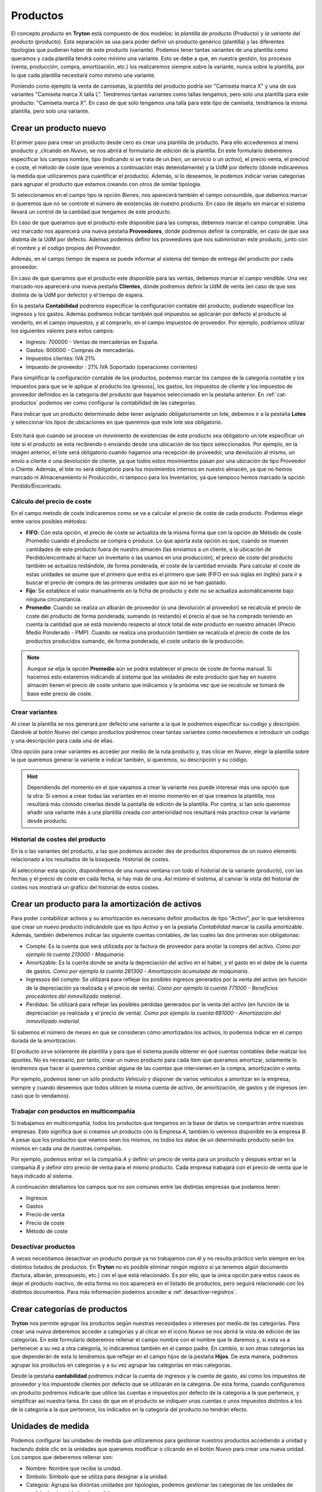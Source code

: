 =========
Productos
=========

El concepto *producto* en **Tryton** está compuesto de dos modelos: *la
plantilla de producto* (Producto) y *la variante del producto*
(producto). Esta separación se usa para poder definir un producto genérico
(plantilla) y las diferentes tipologías que pudieran haber de este producto
(variante). Podemos tener tantas variantes de una plantilla como queramos y
cada plantilla tendrá como mínimo una variante. Esto se debe a que, en nuestra
gestión, los procesos (venta, producción, compra, amortización, etc.) los
realizaremos siempre sobre la variante, nunca sobre la plantilla, por lo que
cada plantilla necesitará como mínimo una variante.

Poniendo como ejemplo la venta de camisetas, la plantilla del producto podría
ser "Camiseta marca X" y una de sus variantes "Camiseta marca X talla L".
Tendremos tantas variantes como tallas tengamos, pero solo una plantilla para
este producto: "Camiseta marca X". En caso de que solo tengamos una talla para
este tipo de camiseta, tendríamos la misma plantilla, pero solo una variante.


Crear un producto nuevo
=======================

El primer paso para crear un producto desde cero es crear una plantilla de
producto. Para ello accederemos al menú producto y ,clicando en *Nuevo*,
se nos abrirá el formulario de edición de la plantilla. En este formulario
deberemos especificar los campos nombre, tipo (indicando si se trata de un
*bien*, un *servicio* o un *activo*), el precio venta, el preciod e coste, el
método de coste (que veremos a continuación más detenidamente) y la
UdM por defecto (donde indicaremos la medida que utilizaremos para cuantificar el
producto). Además, si lo deseamos, le podemos indicar varias categorías para
agrupar el producto que estamos creando con otros de similar tipología.

.. view:: product.template_view_form
   :field: name

   Captura del menú productos

Si seleccionamos en el campo tipo la opción *Bienes*, nos aparecerá también
el campo consumible, que debemos marcar si queremos que no se controle el
número de existencias de nuestro producto. En caso de dejarlo sin marcar el
sistema llevará un control de la cantidad que tengamos de este producto.

En caso de que queramos que el producto este disponible para las compras,
debemos marcar el campo comprable. Una vez marcado nos aparecerá una nueva
pestaña **Proveedores**, dónde podremos definir la comprable, en caso de
que sea distinta de la UdM por defecto. Ademas podemos definir los
proveedores que nos subministran este producto, junto con el
nombre y el codigo propios del Proveedor.

Además, en el campo tiempo de espera se puede informar al sistema del tiempo de
entrega del producto por cada proveedor.

En caso de que queramos que el producto este disponible para las ventas,
debemos marcar el campo vendible. Una vez marcado nos aparecerá una nueva
pestaña **Clientes**, dónde podremos definir la UdM de venta (en caso de que sea
distinta de la UdM por defecto) y el tiempo de espera.

En la pestaña **Contabilidad** podremos especificar la configuración contable
del producto, pudiendo especificar los ingresos y los gastos.
Además podremos indicar también qué impuestos se aplicarán por defecto al
producto al venderlo, en el campo impuestos, y al comprarlo, en el campo
impuestos de proveedor. Por ejemplo, podríamos utilizar los siguientes valores para
estos campos:

* Ingresis: 700000 - Ventas de mercaderías en España.
* Gastos: 600000 - Compras de mercaderías.
* Impuestos clientes: IVA 21%
* Impuesto de proveedor : 21% IVA Soportado (operaciones corrientes)

Para simplificar la configuración contable de los productos, podemos marcar
los campos de la categoria contable y los impuestos para que se le aplique
al producto los igresoss|, los gastos, los impuestos de cliente y
los impuestos de proveedor definidos en la categoria del producto que hayamos
seleccionado en la pestaña anterior. En :ref:`cat-productos` podemos ver
como configurar la contabilidad de las categorías.

Para indicar que un producto determinado debe tener asignado obligatoriamente
un lote, debemos ir a la pestaña  **Lotes** y seleccionar los tipos de
ubicaciones en que queremos que este lote sea obligatorio.

.. figure:: images/required-lot.png

Esto hará que cuando se procese un movimiento de existencias de este producto
sea obligatorio un lote especificar un lote si el producto se esta recibiendo
o enviando desde una ubicación de los tipos seleccionados. Por ejemplo, en la
imagen anterior, el lote será obligatorio cuando hagamos una recepción de
proveedor, una devolución al mismo, un envío a cliente o una devolución de
cliente, ya que todos estos movimientos pasan por una ubicación de tipo
Proveedor o Cliente. Además, el lote no será obligatorio para los movimientos
internos en nuestro almacén, ya que no hemos marcado ni Almacenamiento ni
Producción, ni tampoco para los Inventarios, ya que tampoco hemos marcado
la opción Perdido/Encontrado.

Cálculo del precio de coste
---------------------------

En el campo metodo de coste indicaremos como se va a calcular el
precio de coste de cada producto. Podemos elegir entre varios posibles métodos:

* **FIFO**: Con esta opción, el precio de coste se actualiza de la misma forma
  que con la opción de Método de coste Promedio cuando el producto se compra o
  produce. Lo que aporta esta opción es que, cuando se mueven cantidades de
  este producto fuera de nuestro almacén (las enviamos a un cliente, a la
  ubicación de Perdido/encontrado al hacer un inventario o las usamos en una
  producción), el precio de coste del producto también se actualiza restándole,
  de forma ponderada, el coste de la cantidad enviada. Para calcular el coste
  de estas unidades se asume que el primero que entra es el primero que sale
  (FIFO en sus siglas en inglés) para ir a buscar el precio de compra de las
  primeras unidades que aún no se han gastado.

* **Fijo**: Se establece el valor manualmente en la ficha de producto y éste no
  se actualiza automáticamente bajo ninguna circunstancia.

* **Promedio**: Cuando se realiza un albarán de proveedor (o una devolución al
  proveedor) se recalcula el precio de coste del producto de forma ponderada;
  sumando (o restando) el precio al que se ha comprado teniendo en cuenta la
  cantidad que se está moviendo respecto al stock total de este producto en
  nuestro almacén (Precio Medio Ponderado - PMP). Cuando se realiza una
  producción también se recalcula el precio de coste de los productos
  producidos sumando, de forma ponderada, el coste unitario de la producción.

.. Note:: Aunque se elija la opción **Promedio** aún se podrá establecer el
   precio de coste de forma manual. Si hacemos esto estaremos indicando al
   sistema que las unidades de este producto que hay en nuestro almacén tienen
   el precio de coste unitario que indicamos y la próxima vez que se recalcule
   se tomará de base este precio de coste.

Crear variantes
---------------

Al crear la plantilla se nos generará por defecto una variante a la que le
podremos especificar su codigo y descripión. Dándole al botón *Nuevo* del
campo productos podremos crear tantas variantes como necesitemos e introducir
un codigo y una descripción  para cada una de ellas.

Otra opción para crear variantes es acceder por medio de la ruta producto y,
tras clicar en *Nuevo*, elegir la plantilla sobre la que queremos generar la
variante e indicar también, si queremos, su descripción y su código.

.. view:: product.product_view_form

   Captura de la vista formulario del producto

.. hint:: Dependiendo del momento en el que vayamos a crear la variante nos
   puede interesar más una opción que la otra: Si vamos a crear todas las
   variantes en el mismo momento en el que creamos la plantilla, nos resultará
   más cómodo crearlas desde la pantalla de edición de la plantilla. Por contra,
   si tan solo queremos añadir una variante más a una plantilla creada con
   anterioridad nos resultará más practico crear la variante desde
   producto.

Historial de costes del producto
--------------------------------

En la o las variantes del producto, a las que podemos acceder des de productos 
disponemos de un nuevo elemento relacionado a los resultados de la búsqueda: 
Historial de costes.

Al seleccionar esta opción, dispondremos de una nueva ventana con todo el historial
de la variante (producto), con las fechas y el precio de coste en cada fecha, si 
hay más de una. Así mismo el sistema, al canviar la vista del historial de costes 
nos mostrará un gráfico del historial de estos costes. 

.. |menu_product| tryref:: product.menu_product/complete_name

.. _product-para-amortizacion-de-activos:

Crear un producto para la amortización de activos
=================================================

Para poder contabilizar activos y su amortización es necesario definir productos de
tipo "Activo", por lo que tendremos que crear un nuevo producto indicándole que es
tipo *Activo* y en la pestaña *Contabilidad* marcar la casilla amortizable.
Además, también deberemos indicar las siguiente cuentas contables,
de las cuales las dos primeras son obligatorias:

* Compte:  Es la cuenta que será utilizada por la factura de proveedor
  para anotar la compra del activo. *Como por ejemplo la cuenta 213000 -
  Maquinaria.*

* Amortizable: Es la cuenta donde se anota la depreciación del activo
  en el haber, y el gasto en el debe de la cuenta de gastos. *Como por ejemplo la
  cuenta 281300 - Amortización acumulada de maquinaria*.

* Ingressos del compte: Se utilizará para reflejar los posibles ingresos generados
  por la venta del activo (en función de la depreciación ya realizada y el precio de
  venta).
  *Como por ejemplo la cuenta 771000 - Beneficios procedentes del inmovilizado
  material*.

* Perdidas:  Se utilizará para reflejar las posibles pérdidas generados por
  la venta del activo (en función de la depreciación ya realizada y el precio de
  venta). *Como por ejemplo la cuenta 681000 - Amortización del inmovilizado
  material.*


Si sabemos el número de meses en que se consideran cómo amortizados los
activos, lo podemos indicar en el campo durada de la amortizacion.

El producto sirve solamente de plantilla y para que el sistema pueda obtener en qué
cuentas contables debe realizar los apuntes. No es necesario, por tanto, crear un
nuevo producto para  cada ítem que queramos amortizar, solamente lo tendremos que
hacer si queremos cambiar alguna de las cuentas que intervienen en la compra,
amortización o venta.

Por ejemplo, podemos tener un sólo producto *Vehículo* y disponer de varios
vehículos a amortizar en la empresa, siempre y cuando deseemos que todos utilicen
la misma cuenta de activo, de amortización, de gastos y de ingresos (en caso que
lo vendamos).

Trabajar con productos en multicompañía
---------------------------------------

Si trabajamos en multicompañía, todos los productos que tengamos en la base de
datos se compartirán entre nuestras empresas. Esto significa que si creamos un
producto con la Empresa *A*, también lo veremos disponible en la empresa *B*. A
pesar que los productos que veamos sean los mismos, no todos los datos de un
determinado producto serán los mismos en cada una de nuestras compañías.

Por ejemplo, podemos entrar en la compañía *A* y definir un precio de venta
para un producto y después entrar en la compañía *B* y definir otro precio
de venta para el mismo producto. Cada empresa trabajará con el precio de venta
que le haya indicado al sistema.

A continuación detallamos los campos que no son comunes entre las distintas
empresas que podamos tener:

* Ingresos
* Gastos
* Precio de venta
* Precio de coste
* Método de coste


Desactivar productos
--------------------

A veces necesitamos desactivar un producto porque ya no trabajamos con
él y no resulta práctico verlo siempre en los distintos listados de productos.
En **Tryton** no es posible eliminar ningún registro si ya tenemos algún
documento (factura, albarán, presupuesto, etc.) con el que está relacionado. Es
por ello, que la única opción para estos casos es dejar el producto inactivo,
de esta forma no nos aparecerá en el listado de productos, pero seguirá
relacionado con los distintos documentos. Para más información podemos acceder
a :ref:`desactivar-registros`.


.. _cat-productos:

Crear categorías de productos
=============================

**Tryton** nos permite agrupar los productos según nuestras necesidades
o intereses por medio de las categorías. Para crear una nueva deberemos acceder
a categorías y al clicar en el icono *Nuevo* se nos abrirá la
vista de edición de las categorías. En este formulario deberemos rellenar el
campo nombre con el nombre que le daremos y, si esta va a pertenecer a su
vez a otra categoría, lo indicaremos también en el campo padre. En
cambio, si son otras categorías las que dependerán de esta lo tendremos que
reflejar en el campo hijos de la pestaña **Hijos**. De esta manera,
podremos agrupar los productos en categorías y a su vez agrupar las categorías
en más categorías.


.. view:: product.category_view_form

  Captura de pantalla del formulario de la categoria del producto

Desde la pestaña **contabilidad** podremos indicar la cuenta de ingresos y
la cuenta de gasto, así como los impuestos de proveedor y los
impuestode clientes por defecto que se utilizarán en la categoria. De esta
forma, cuando configuremos un producto podremos indicarle que utilice las
cuentas e impuestos por defecto de la categoría a la que pertenece, y
simplificar así nuestra tarea. En caso de que en el producto se indiquen unas
cuentas o unos impuestos distintos a los de la categoría a la que pertenece,
los indicados en la categoría del producto no tendrán efecto.


Unidades de medida
==================
Podemos configurar las unidades de medida que utilizaremos para gestionar
nuestros productos accediendo a unidad y haciendo doble clic en la unidades
que queramos modificar o clicando en el botón *Nuevo* para crear una nueva
unidad. Los campos que deberemos rellenar son:

.. view:: product.uom_view_form

   Captura de pantalla del formulario de las unidades de medida del producto

* Nombre: Nombre que recibe la unidad.
* Símbolo: Símbolo que se utiliza para designar a la unidad.
* Categoía: Agrupa las distintas unidades por tipologías, podemos
  gestionar las categorías de las unidades de medida desde unidades de medida.
* factor y converción: Estos campos definen en las unidades de medida
  la relación existente entre una unidad y la considerada *base* o *estándar*.
  Por ejemplo si trabajamos con unidades de longitud, aunque tomemos como
  unidad de medida el metro, también podemos utilizar múltiplos y submúltiplos
  de dicha unidad cuando no sea cómodo trabajar en metros. Se definen de esta
  forma los decámetros, hectómetros o kilómetros como múltiplos del metro, o
  los decímetros, centímetros o milímetros como sus submúltiplos. El campo
  factor define la relación que guarda estos múltiplos o  submúltiplos
  con su unidad fundamental y el campo converción la relación inversa. De esta
  forma, el centímetro tendría un factor de 0,01 y una converción de 100,
  o el kilómetro tendría un factor de 1000, y un converción de 0,001. En
  caso del metro, así como de todas las unidades base, el valor de ambos campos
  será 1.
* Precisión de redondeo:Aquí indicaremos qué tipo de redondeo y que precisión queremos
  que se lleve a cabo con la Unidad de medida. Por ejemplo, podemos indica que
  se redondee el segundo decimal de uno en uno (introduciendo un valor de
  0,01), o que se redondee el tercer decimal de 5 en 5 (modificando el valor a
  0,005 e indicando en decimales a mostrar un valor de 3).
* Activable: Permite desactivar el registro sin borrarlo para aquellas
  unidades con las que no vayamos a trabajar.

